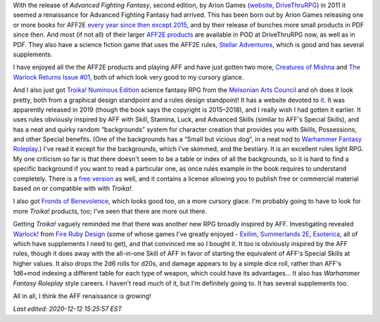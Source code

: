 .. title: Advanced Fighting Fantasy Renaissance and Troika! and Warlock!
.. slug: advanced-fighting-fantasy-renaissance-and-troika-and-warlock
.. date: 2020-12-01 00:56:37 UTC-05:00
.. tags: rpg,aff,aff2e,troika!,warlock!
.. category: gaming
.. link: 
.. description: 
.. type: text

With the release of `Advanced Fighting Fantasy`, second edition, by
Arion Games (website__, DriveThruRPG__) in 2011 it seemed a
renaissance for Advanced Fighting Fantasy had arrived.  This has been
born out by Arion Games releasing one or more books for AFF2E `every
year since then except 2015`__, and by their release of bunches more
small products in PDF since then.  And most (if not all) of their
larger `AFF2E products`__ are available in POD at DriveThruRPG now, as
well as in PDF.  They also have a science fiction game that uses the
AFF2E rules, `Stellar Adventures`__, which is good and has several
supplements.

__ http://arion-games.com/
__ https://www.drivethrurpg.com/browse/pub/667/Arion-Games
__ https://en.wikipedia.org/wiki/Advanced_Fighting_Fantasy#Advanced_Fighting_Fantasy_titles_published_by_Arion_Games_(2011-present)
__ https://www.drivethrurpg.com/browse/pub/667/Arion-Games/subcategory/1684_25223/Advanced-Fighting-Fantasy
__ https://www.drivethrurpg.com/product/214183/Stellar-Adventures

I have enjoyed all the the AFF2E products and playing AFF and have
just gotten two more, `Creatures of Mishna`__ and `The Warlock Returns
Issue #01`__, both of which look very good to my cursory glance.

__ https://www.drivethrurpg.com/product/329240/Creatures-of-Mishna
__ https://www.drivethrurpg.com/product/326914/The-Warlock-Returns-Issue-01

And I also just got `Troika! Numinous Edition`__ science fantasy RPG
from the `Melsonian Arts Council`__ and oh does it look pretty, both
from a graphical design standpoint and a rules design standpoint! It
has a website devoted to it__.  It was apparently released in 2019
(though the book says the copyright is 2015–2018), and I really wish I
had gotten it earlier.  It uses rules obviously inspired by AFF with
Skill, Stamina, Luck, and Advanced Skills (similar to AFF's Special
Skills), and has a neat and quirky random “backgrounds” system for
character creation that provides you with Skills, Possessions, and
other Special benefits.  (One of the backgrounds has a “Small but
vicious dog”, in a neat nod to `Warhammer Fantasy Roleplay`__.)  I've
read it except for the backgrounds, which I've skimmed, and the
bestiary.  It is an excellent rules light RPG.  My one criticism so
far is that there doesn't seem to be a table or index of all the
backgrounds, so it is hard to find a specific background if you want
to read a particular one, as once rules example in the book requires
to understand completely.  There is a `free version`__ as well, and it
contains a license allowing you to publish free or commercial material
based on or compatible with with `Troika!`.

__ https://www.melsonia.com/troika-17-p.asp
__ https://www.melsonia.com/
__ https://www.troikarpg.com/
__ https://en.wikipedia.org/wiki/Warhammer_Fantasy_Roleplay
__ https://docs.google.com/document/d/1haUfSVekt2gNab3V2CrL1Pg_sZ-ZlskphwXmSnGT9aw/edit

I also got `Fronds of Benevolence`__, which looks good too, on a
more cursory glace.  I'm probably going to have to look for more `Troika!`
products, too; I've seen that there are more out there.

__ https://www.melsonia.com/fronds-of-benevolence-81-p.asp

Getting `Troika!` vaguely reminded me that there was another new RPG
broadly inspired by AFF.  Investigating revealed `Warlock!`__ from
`Fire Ruby Design`__ (some of whose games I've greatly enjoyed -
Exilim__, `Summerlands 2E`__, Esoterica__, all of which have
supplements I need to get), and that convinced me so I bought it.  It
too is obviously inspired by the AFF rules, though it does away with
the all-in-one Skill of AFF in favor of starting the equivalent of
AFF's Special Skills at higher values.  It also drops the 2d6 rolls
for d20s, and damage appears to by a simple dice roll, rather than
AFF's 1d6+mod indexing a different table for each type of weapon,
which could have its advantages…  It also has `Warhammer Fantasy
Roleplay` style careers.  I haven't read much of it, but I'm
definitely going to. It has several supplements too.

__ https://www.drivethrurpg.com/product/312204/Warlock
__ https://www.drivethrurpg.com/browse/pub/2503/Fire-Ruby-Designs
__ https://www.drivethrurpg.com/product/215176/Exilium-Core-Rules?manufacturers_id=2503
__ https://www.drivethrurpg.com/product/233731/Summerland-Second-Edition?manufacturers_id=2503
__ https://www.drivethrurpg.com/product/246936/Esoterica?manufacturers_id=2503

All in all, I think the AFF renaissance is growing!

*Last edited: 2020-12-12 15:25:57 EST*

..
   Local Variables:
   time-stamp-format: "%04y-%02m-%02d %02H:%02M:%02S %Z"
   time-stamp-start: "\\*Last edited:[ \t]+\\\\?"
   time-stamp-end: "\\*\\\\?\n"
   time-stamp-line-limit: -20
   End:
